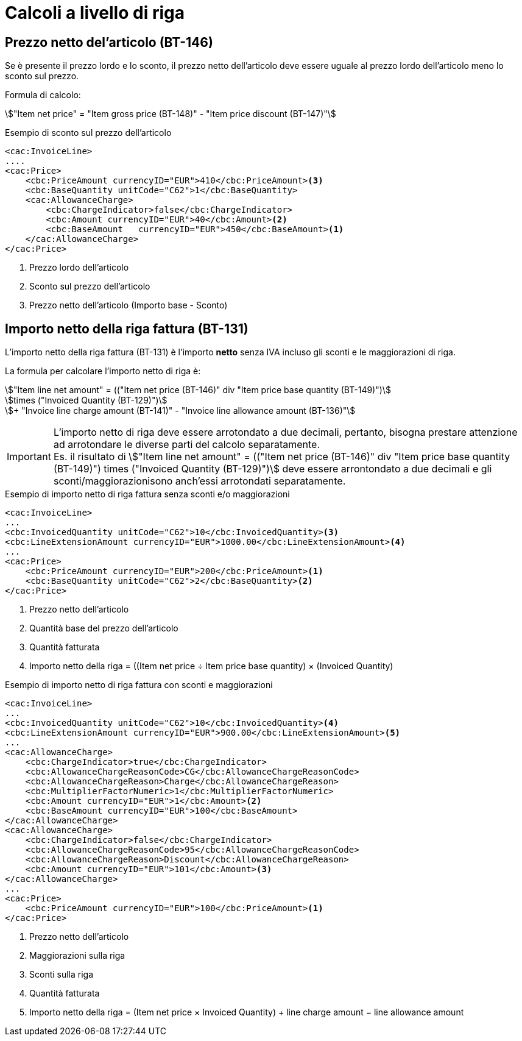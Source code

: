 
= Calcoli a livello di riga

[[price-calc]]
== Prezzo netto del'articolo (BT-146)

Se è presente il prezzo lordo e lo sconto, il prezzo netto dell'articolo deve essere uguale al prezzo lordo dell'articolo meno lo sconto sul prezzo.

Formula di calcolo:
====
stem:["Item net price" = "Item gross price (BT-148)" - "Item price discount (BT-147)"]
====

.Esempio di sconto sul prezzo dell'articolo
[source, xml, indent=0]
----
<cac:InvoiceLine>
....
<cac:Price>
    <cbc:PriceAmount currencyID="EUR">410</cbc:PriceAmount><3> 
    <cbc:BaseQuantity unitCode="C62">1</cbc:BaseQuantity>
    <cac:AllowanceCharge>
        <cbc:ChargeIndicator>false</cbc:ChargeIndicator>
        <cbc:Amount currencyID="EUR">40</cbc:Amount><2>
        <cbc:BaseAmount   currencyID="EUR">450</cbc:BaseAmount><1>  
    </cac:AllowanceCharge>
</cac:Price>
----
<1> Prezzo lordo dell'articolo
<2> Sconto sul prezzo dell'articolo
<3> Prezzo netto dell'articolo (Importo base - Sconto)




[[lineamount-calc]]
== Importo netto della riga fattura (BT-131)

L'importo netto della riga fattura (BT-131) è l'importo *netto* senza IVA incluso gli sconti e le maggiorazioni di riga.

La formula per calcolare l'importo netto di riga è:

====
stem:["Item line net amount" = (("Item net price (BT-146)" div "Item price base quantity (BT-149)")] +
stem:[times ("Invoiced Quantity (BT-129)")] +
stem:[+ "Invoice line charge amount (BT-141)" - "Invoice line allowance amount (BT-136)"]
====

IMPORTANT: L'importo netto di riga deve essere arrotondato a due decimali, pertanto, bisogna prestare attenzione ad arrotondare le diverse parti del calcolo separatamente. +
Es. il risultato di
stem:["Item line net amount" = (("Item net price (BT-146)" div "Item price base quantity (BT-149)") times ("Invoiced Quantity (BT-129)")]
deve essere arrontondato a due decimali e gli sconti/maggiorazionisono anch'essi arrotondati separatamente.


.Esempio di importo netto di riga fattura senza sconti e/o maggiorazioni
[source, xml, indent=0]
----
<cac:InvoiceLine>
...
<cbc:InvoicedQuantity unitCode="C62">10</cbc:InvoicedQuantity><3>
<cbc:LineExtensionAmount currencyID="EUR">1000.00</cbc:LineExtensionAmount><4>
...
<cac:Price>
    <cbc:PriceAmount currencyID="EUR">200</cbc:PriceAmount><1>
    <cbc:BaseQuantity unitCode="C62">2</cbc:BaseQuantity><2> 
</cac:Price>
----
<1> Prezzo netto dell'articolo
<2> Quantità base del prezzo dell'articolo
<3> Quantità fatturata
<4> Importo netto della riga = ((Item net price ÷ Item price base quantity) × (Invoiced Quantity)




.Esempio di importo netto di riga fattura con sconti e maggiorazioni
[source, xml, indent=0]
----
<cac:InvoiceLine>
...
<cbc:InvoicedQuantity unitCode="C62">10</cbc:InvoicedQuantity><4>
<cbc:LineExtensionAmount currencyID="EUR">900.00</cbc:LineExtensionAmount><5>
...
<cac:AllowanceCharge>
    <cbc:ChargeIndicator>true</cbc:ChargeIndicator>
    <cbc:AllowanceChargeReasonCode>CG</cbc:AllowanceChargeReasonCode>
    <cbc:AllowanceChargeReason>Charge</cbc:AllowanceChargeReason>
    <cbc:MultiplierFactorNumeric>1</cbc:MultiplierFactorNumeric>
    <cbc:Amount currencyID="EUR">1</cbc:Amount><2>
    <cbc:BaseAmount currencyID="EUR">100</cbc:BaseAmount>
</cac:AllowanceCharge>
<cac:AllowanceCharge>
    <cbc:ChargeIndicator>false</cbc:ChargeIndicator>
    <cbc:AllowanceChargeReasonCode>95</cbc:AllowanceChargeReasonCode>
    <cbc:AllowanceChargeReason>Discount</cbc:AllowanceChargeReason>
    <cbc:Amount currencyID="EUR">101</cbc:Amount><3>
</cac:AllowanceCharge>
...
<cac:Price>
    <cbc:PriceAmount currencyID="EUR">100</cbc:PriceAmount><1>
</cac:Price>
----
<1> Prezzo netto dell'articolo
<2> Maggiorazioni sulla riga
<3> Sconti sulla riga
<4> Quantità fatturata
<5> Importo netto della riga = (Item net price × Invoiced Quantity) + line charge amount − line allowance amount

